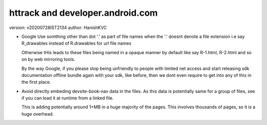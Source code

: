 ==================================
httrack and developer.android.com
==================================
version: v20200728IST2134
author: HanishKVC


* Google Use somthing other than dot '.' as part of file names
  when the '.' doesnt denote a file extension
  i.e say R_drawables instead of R.drawables for url file names

  Otherwise tHis leads to these files being named in a opaque
  manner by default like say R-1.html, R-2.html and so on by
  web mirroring tools.

  By the way Google, if you please stop being unfriendly to people
  with limited net access and start releasing sdk documentation
  offline bundle again with your sdk, like before, then we
  dont even require to get into any of this in the first place.

* Avoid directly embeding devsite-book-nav data in the files.
  As this data is potentially same for a group of files, see
  if you can load it at runtime from a linked file.

  This is adding potentially around 1+MB in a huge majority of
  the pages. This involves thousands of pages, so it is a huge
  overhead.

